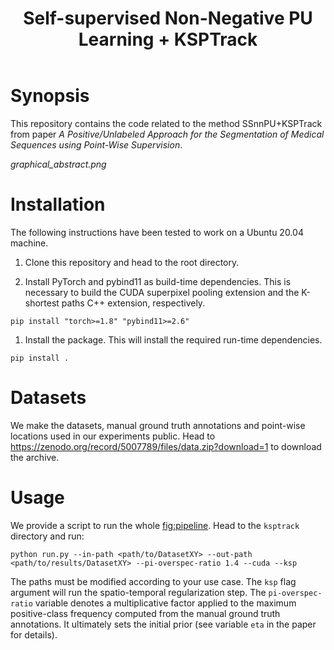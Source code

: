 #+TITLE: Self-supervised Non-Negative PU Learning + KSPTrack

* Synopsis

This repository contains the code related to the
method SSnnPU+KSPTrack from paper /A Positive/Unlabeled Approach for the Segmentation of Medical Sequences using Point-Wise Supervision/.

#+NAME:   fig:pipeline
[[graphical_abstract.png]]

* Installation

The following instructions have been tested to work on a Ubuntu 20.04 machine.

1. Clone this repository and head to the root directory.

2. Install PyTorch and pybind11 as build-time dependencies. This is necessary
   to build the CUDA superpixel pooling extension and the K-shortest paths
   C++ extension, respectively.
#+BEGIN_SRC shell
pip install "torch>=1.8" "pybind11>=2.6"
#+END_SRC

3. Install the package. This will install the required run-time dependencies.
#+BEGIN_SRC shell
pip install .
#+END_SRC

* Datasets

We make the datasets, manual ground truth annotations and point-wise locations used
in our experiments public.
Head to [[https://zenodo.org/record/5007789/files/data.zip?download=1]] to download the archive.


* Usage

We provide a script to run the whole [[fig:pipeline]].
Head to the ~ksptrack~ directory and run:

#+BEGIN_SRC shell
python run.py --in-path <path/to/DatasetXY> --out-path <path/to/results/DatasetXY> --pi-overspec-ratio 1.4 --cuda --ksp
#+END_SRC

The paths must be modified according to your use case.
The ~ksp~ flag argument will run the spatio-temporal regularization step.
The ~pi-overspec-ratio~ variable denotes a multiplicative factor applied to the maximum positive-class frequency computed from
the manual ground truth annotations.
It ultimately sets the initial prior (see variable ~eta~ in the paper for details).
